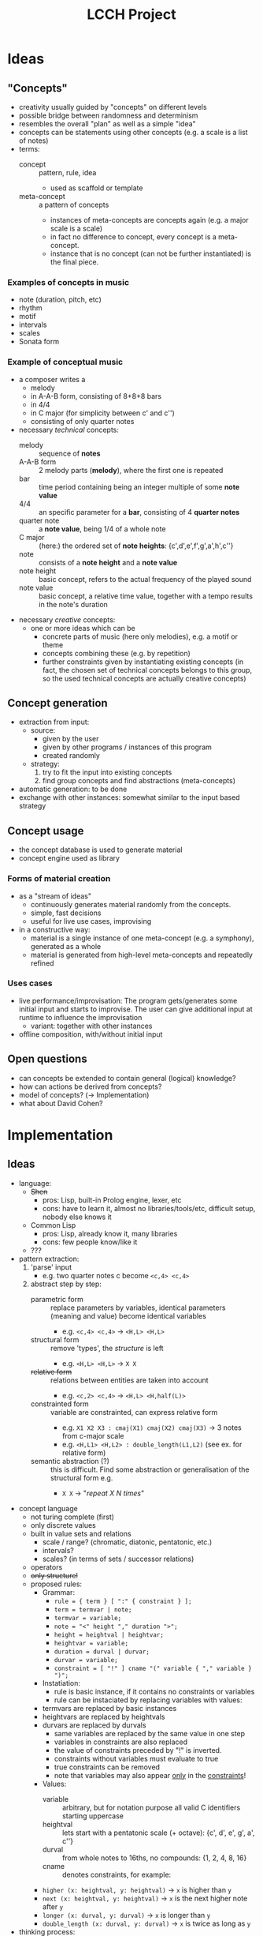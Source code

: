 #+TITLE: LCCH Project
#+Startup: content
# LocalWords:  LCCH Shen

* Ideas

** "Concepts"
- creativity usually guided by "concepts" on different levels
- possible bridge between randomness and determinism
- resembles the overall "plan" as well as a simple "idea"
- concepts can be statements using other concepts (e.g. a scale is a list of notes)
- terms:
  - concept :: pattern, rule, idea
    - used as scaffold or template
  - meta-concept :: a pattern of concepts
    - instances of meta-concepts are concepts again (e.g. a major scale is a scale)
    - in fact no difference to concept, every concept is a meta-concept.
    - instance that is no concept (can not be further instantiated) is the final piece.

*** Examples of concepts in music
- note (duration, pitch, etc)
- rhythm 
- motif
- intervals
- scales
- Sonata form

*** Example of conceptual music
- a composer writes a
  - melody
  - in A-A-B form, consisting of 8+8+8 bars
  - in 4/4
  - in C major (for simplicity between c' and c'')
  - consisting of only quarter notes
- necessary /technical/ concepts:
  - melody :: sequence of *notes*
  - A-A-B form :: 2 melody parts (*melody*), where the first one is repeated
  - bar :: time period containing being an integer multiple of some *note value*
  - 4/4 :: an specific parameter for a *bar*, consisting of 4 *quarter notes*
  - quarter note :: a *note value*, being 1/4 of a whole note
  - C major :: (here:) the ordered set of *note heights*: {c',d',e',f',g',a',h',c''}
  - note :: consists of a *note height* and a *note value*
  - note height :: basic concept, refers to the actual frequency of the played sound
  - note value :: basic concept, a relative time value, together with a tempo results in the note's duration
- necessary /creative/ concepts:
  - one or more ideas which can be
    - concrete parts of music (here only melodies), e.g. a motif or theme
    - concepts combining these (e.g. by repetition)
    - further constraints given by instantiating existing concepts
      (in fact, the chosen set of technical concepts belongs to this group,
      so the used technical concepts are actually creative concepts)
	   
** Concept generation
- extraction from input:
  - source: 
    - given by the user
    - given by other programs / instances of this program
    - created randomly
  - strategy:
    1. try to fit the input into existing concepts
    2. find group concepts and find abstractions (meta-concepts)
- automatic generation:
  to be done
- exchange with other instances:
  somewhat similar to the input based strategy

** Concept usage
- the concept database is used to generate material
- concept engine used as library

*** Forms of material creation
- as a "stream of ideas"
  - continuously generates material randomly from the concepts.
  - simple, fast decisions
  - useful for live use cases, improvising
- in a constructive way:
  - material is a single instance of one meta-concept (e.g. a symphony), generated as a whole
  - material is generated from high-level meta-concepts and repeatedly refined

*** Uses cases
- live performance/improvisation:
  The program gets/generates some initial input and starts to improvise.
  The user can give additional input at runtime to influence the improvisation
  - variant: together with other instances
- offline composition, with/without initial input
  
** Open questions
- can concepts be extended to contain general (logical) knowledge?
- how can actions be derived from concepts?
- model of concepts? (-> Implementation)
- what about David Cohen?

* Implementation

** Ideas
- language:
  - +Shen+
    - pros: Lisp, built-in Prolog engine, lexer, etc
    - cons: have to learn it, almost no libraries/tools/etc, difficult setup, nobody else knows it
  - Common Lisp
    - pros: Lisp, already know it, many libraries
    - cons: few people know/like it
  - ???
- pattern extraction:
  1. 'parse' input
     - e.g. two quarter notes c become =<c,4> <c,4>=
  2. abstract step by step:
     - parametric form :: replace parameters by variables, identical parameters (meaning and value) become identical variables
       - e.g. =<c,4> <c,4>= -> =<H,L> <H,L>=
     - structural form :: remove 'types', the /structure/ is left
       - e.g. =<H,L> <H,L>= -> =X X=
     - +relative form+ :: relations between entities are taken into account
       - e.g. =<c,2> <c,4>= -> =<H,L> <H,half(L)>=
     - constrainted form :: variable are constrainted, can express relative form
       - e.g. =X1 X2 X3 : cmaj(X1) cmaj(X2) cmaj(X3)= -> 3 notes from c-major scale
       - e.g. =<H,L1> <H,L2> : double_length(L1,L2)= (see ex. for relative form)
     - semantic abstraction (?) :: this is difficult. Find some abstraction or generalisation of the structural form e.g.
       - =X X= -> "/repeat X N times/"
- concept language
  - not turing complete (first)
  - only discrete values
  - built in value sets and relations
    - scale / range? (chromatic, diatonic, pentatonic, etc.)
    - intervals?
    - scales? (in terms of sets / successor relations)
  - operators
  - +only structure!+
  - proposed rules:
    - Grammar:
      - =rule = { term } [ ":" { constraint } ];=
      - =term = termvar | note;=
      - =termvar = variable;=
      - =note = "<" height "," duration ">";=
      - =height = heightval | heightvar;=
      - =heightvar = variable;=
      - =duration = durval | durvar;=
      - =durvar = variable;=
      - =constraint = [ "!" ] cname "(" variable { "," variable } ")";=
    - Instatiation:
      - rule is basic instance, if it contains no constraints or variables
      - rule can be instaciated by replacing variables with values:
	- termvars are replaced by basic instances
	- heightvars are replaced by heightvals
	- durvars are replaced by durvals
      - same variables are replaced by the same value in one step
      - variables in constraints are also replaced
      - the value of constraints preceded by "!" is inverted.
      - constraints without variables must evaluate to true
      - true constraints can be removed
      - note that variables may also appear _only_ in the _constraints_!
    - Values:
      - variable :: arbitrary, but for notation purpose all valid C identifiers starting uppercase
      - heightval :: lets start with a pentatonic scale (+ octave): {c', d', e', g', a', c''}
      - durval :: from whole notes to 16ths, no compounds: {1, 2, 4, 8, 16}
      - cname :: denotes constraints, for example:
	- =higher (x: heightval, y: heightval)= -> =x= is higher than =y=
	- =next (x: heightval, y: heightval)= -> =x= is the next higher note after =y=
	- =longer (x: durval, y: durval)= -> =x= is longer than =y=
	- =double_length (x: durval, y: durval)= -> =x= is twice as long as =y=
- thinking process:
  - impro:
    - ideas constantly generated, refined, etc.
    - "pulled" out by timer, requesting the currently most interesting idea

*** technical stuff
- Audio Output:
  - portmidi library: http://sourceforge.net/apps/trac/portmedia/wiki/portmidi
  - CL bindings: https://github.com/chfin/cl-portmidi

* Goals
My goal for the project is a program generating music live and continuously based on some input given by the user
- main project goals:
  1. [ ] concepts for very basic model (music)
  2. [ ] idea stream
  3. [ ] running program
- optional project goals:
  1. [ ] some kind of concept extraction/generation
  2. [ ] less restricted concept model (still music)
  3. [ ] offline composition mode
- further goals:
  1. [ ] more general concept model
  2. [ ] exchange with other concept databases (collaboration)
     1. [ ] 
